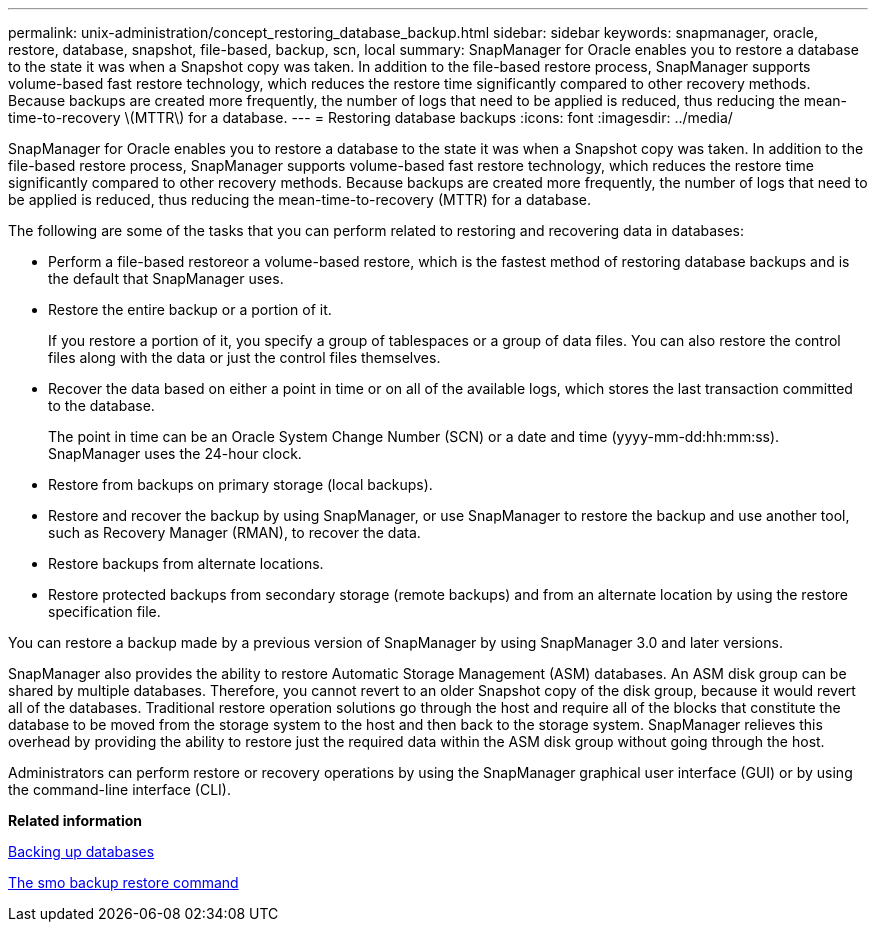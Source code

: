 ---
permalink: unix-administration/concept_restoring_database_backup.html
sidebar: sidebar
keywords: snapmanager, oracle, restore, database, snapshot, file-based, backup, scn, local
summary: SnapManager for Oracle enables you to restore a database to the state it was when a Snapshot copy was taken. In addition to the file-based restore process, SnapManager supports volume-based fast restore technology, which reduces the restore time significantly compared to other recovery methods. Because backups are created more frequently, the number of logs that need to be applied is reduced, thus reducing the mean-time-to-recovery \(MTTR\) for a database.
---
= Restoring database backups
:icons: font
:imagesdir: ../media/

[.lead]
SnapManager for Oracle enables you to restore a database to the state it was when a Snapshot copy was taken. In addition to the file-based restore process, SnapManager supports volume-based fast restore technology, which reduces the restore time significantly compared to other recovery methods. Because backups are created more frequently, the number of logs that need to be applied is reduced, thus reducing the mean-time-to-recovery (MTTR) for a database.

The following are some of the tasks that you can perform related to restoring and recovering data in databases:

* Perform a file-based restoreor a volume-based restore, which is the fastest method of restoring database backups and is the default that SnapManager uses.
* Restore the entire backup or a portion of it.
+
If you restore a portion of it, you specify a group of tablespaces or a group of data files. You can also restore the control files along with the data or just the control files themselves.

* Recover the data based on either a point in time or on all of the available logs, which stores the last transaction committed to the database.
+
The point in time can be an Oracle System Change Number (SCN) or a date and time (yyyy-mm-dd:hh:mm:ss). SnapManager uses the 24-hour clock.

* Restore from backups on primary storage (local backups).
* Restore and recover the backup by using SnapManager, or use SnapManager to restore the backup and use another tool, such as Recovery Manager (RMAN), to recover the data.
* Restore backups from alternate locations.
* Restore protected backups from secondary storage (remote backups) and from an alternate location by using the restore specification file.

You can restore a backup made by a previous version of SnapManager by using SnapManager 3.0 and later versions.

SnapManager also provides the ability to restore Automatic Storage Management (ASM) databases. An ASM disk group can be shared by multiple databases. Therefore, you cannot revert to an older Snapshot copy of the disk group, because it would revert all of the databases. Traditional restore operation solutions go through the host and require all of the blocks that constitute the database to be moved from the storage system to the host and then back to the storage system. SnapManager relieves this overhead by providing the ability to restore just the required data within the ASM disk group without going through the host.

Administrators can perform restore or recovery operations by using the SnapManager graphical user interface (GUI) or by using the command-line interface (CLI).

*Related information*

xref:concept_database_backup_management.adoc[Backing up databases]

xref:reference_the_smosmsapbackup_restore_command.adoc[The smo backup restore command]
